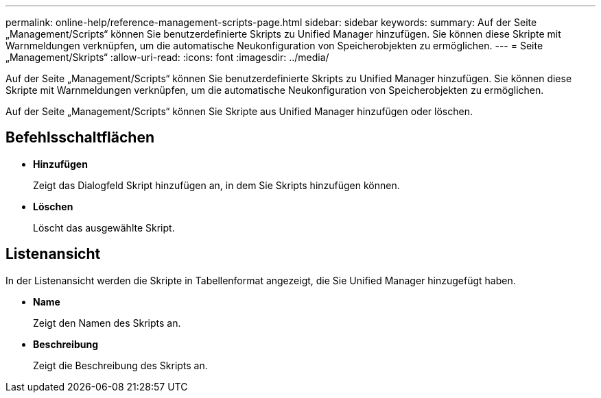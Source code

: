 ---
permalink: online-help/reference-management-scripts-page.html 
sidebar: sidebar 
keywords:  
summary: Auf der Seite „Management/Scripts“ können Sie benutzerdefinierte Skripts zu Unified Manager hinzufügen. Sie können diese Skripte mit Warnmeldungen verknüpfen, um die automatische Neukonfiguration von Speicherobjekten zu ermöglichen. 
---
= Seite „Management/Skripts“
:allow-uri-read: 
:icons: font
:imagesdir: ../media/


[role="lead"]
Auf der Seite „Management/Scripts“ können Sie benutzerdefinierte Skripts zu Unified Manager hinzufügen. Sie können diese Skripte mit Warnmeldungen verknüpfen, um die automatische Neukonfiguration von Speicherobjekten zu ermöglichen.

Auf der Seite „Management/Scripts“ können Sie Skripte aus Unified Manager hinzufügen oder löschen.



== Befehlsschaltflächen

* *Hinzufügen*
+
Zeigt das Dialogfeld Skript hinzufügen an, in dem Sie Skripts hinzufügen können.

* *Löschen*
+
Löscht das ausgewählte Skript.





== Listenansicht

In der Listenansicht werden die Skripte in Tabellenformat angezeigt, die Sie Unified Manager hinzugefügt haben.

* *Name*
+
Zeigt den Namen des Skripts an.

* *Beschreibung*
+
Zeigt die Beschreibung des Skripts an.


